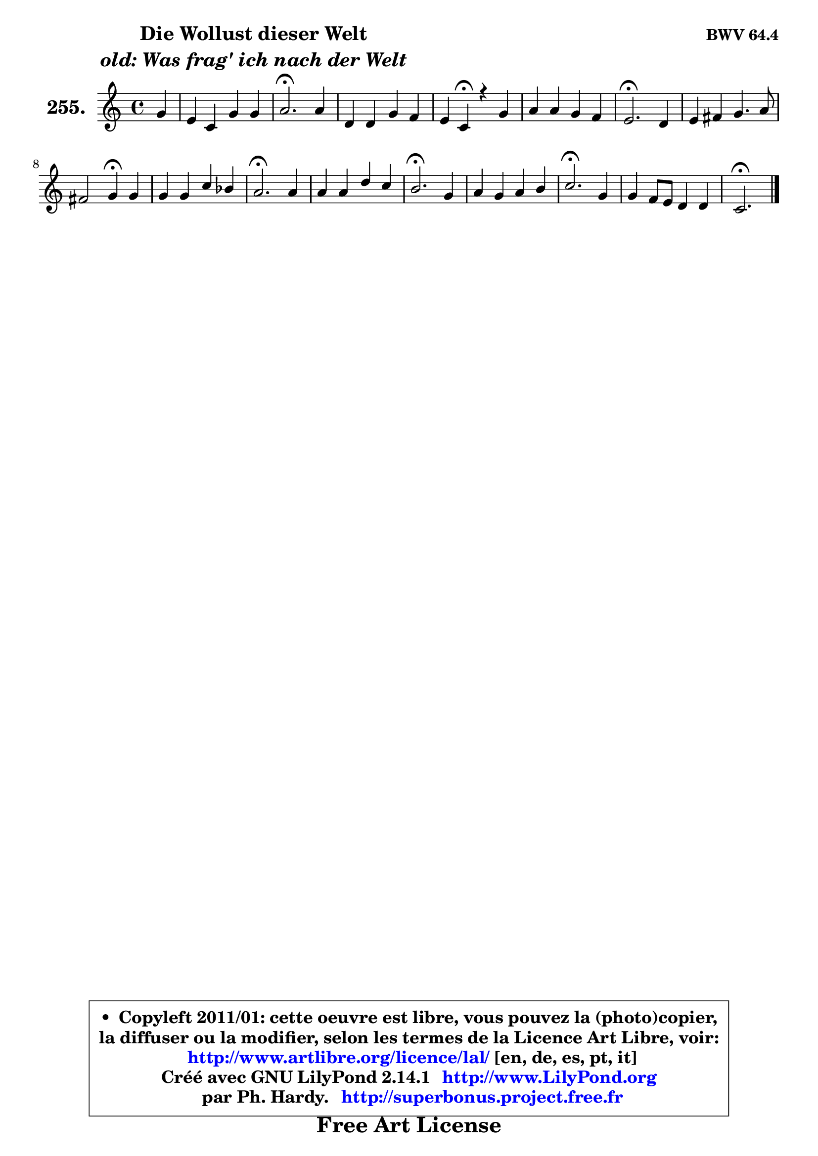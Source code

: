 
\version "2.14.1"

    \paper {
%	system-system-spacing #'padding = #0.1
%	score-system-spacing #'padding = #0.1
%	ragged-bottom = ##f
%	ragged-last-bottom = ##f
	}

    \header {
      opus = \markup { \bold "BWV 64.4" }
      piece = \markup { \hspace #9 \fontsize #2 \bold \column \center-align { \line { "Die Wollust dieser Welt" }
                                  \line { \italic "old: Was frag' ich nach der Welt" }
                              } }
      maintainer = "Ph. Hardy"
      maintainerEmail = "superbonus.project@free.fr"
      lastupdated = "2011/Jul/20"
      tagline = \markup { \fontsize #3 \bold "Free Art License" }
      copyright = \markup { \fontsize #3  \bold   \override #'(box-padding .  1.0) \override #'(baseline-skip . 2.9) \box \column { \center-align { \fontsize #-2 \line { • \hspace #0.5 Copyleft 2011/01: cette oeuvre est libre, vous pouvez la (photo)copier, } \line { \fontsize #-2 \line {la diffuser ou la modifier, selon les termes de la Licence Art Libre, voir: } } \line { \fontsize #-2 \with-url #"http://www.artlibre.org/licence/lal/" \line { \fontsize #1 \hspace #1.0 \with-color #blue http://www.artlibre.org/licence/lal/ [en, de, es, pt, it] } } \line { \fontsize #-2 \line { Créé avec GNU LilyPond 2.14.1 \with-url #"http://www.LilyPond.org" \line { \with-color #blue \fontsize #1 \hspace #1.0 \with-color #blue http://www.LilyPond.org } } } \line { \hspace #1.0 \fontsize #-2 \line {par Ph. Hardy. } \line { \fontsize #-2 \with-url #"http://superbonus.project.free.fr" \line { \fontsize #1 \hspace #1.0 \with-color #blue http://superbonus.project.free.fr } } } } } }

	  }

  guidemidi = {
        r4 |
        R1 |
        \tempo 4 = 40 r2. \tempo 4 = 78 r4 |
        R1 |
        r4 \tempo 4 = 30 r4 \tempo 4 = 78 r2 |
        R1 |
        \tempo 4 = 40 r2. \tempo 4 = 78 r4 |
        R1 |
        r2 \tempo 4 = 30 r4 \tempo 4 = 78 r4 |
        R1 |
        \tempo 4 = 40 r2. \tempo 4 = 78 r4 |
        R1 |
        \tempo 4 = 40 r2. \tempo 4 = 78 r4 |
        R1 |
        \tempo 4 = 40 r2. \tempo 4 = 78 r4 |
        R1 |
        \tempo 4 = 40 r2. 
	}

  upper = {
\displayLilyMusic \transpose d c {
	\time 4/4
	\key d \major
	\clef treble
	\partial 4
	\voiceOne
	<< { 
	% SOPRANO
	\set Voice.midiInstrument = "acoustic grand"
	\relative c'' {
        a4 |
        fis4 d4 a' a |
        b2.\fermata b4 |
        e,4 e a g |
        fis4 d\fermata r4 a' |
        b4 b a g |
        fis2.\fermata e4 |
        fis4 gis a4. b8 |
        gis2 a4\fermata a |
        a4 a d c |
        b2.\fermata b4 |
        b4 b e d |
        cis2.\fermata a4 |
        b4 a b cis |
        d2.\fermata a4 |
        a4 g8 fis e4 e |
        d2.\fermata
        \bar "|."
	} % fin de relative
	}

%	\context Voice="1" { \voiceTwo 
%	% ALTO
%	\set Voice.midiInstrument = "acoustic grand"
%	\relative c' {
%        e4 |
%        d4 fis8 e d4 a'8 fis |
%        g2. d4 |
%        cis8 d cis8 b a4 e' |
%        d4 a r4 d |
%        d4 g fis e |
%        a,2. cis4 |
%        d4 e e4. fis8 |
%        e2 e4 e |
%        fis8 e fis g a8 g a fis |
%        g2. fis4 |
%        e4 e e e |
%        e2. d4 |
%        g4 a g b8 ais |
%        b2. a8 g |
%        fis4 e8 d d4 cis |
%        a2.
%        \bar "|."
%	} % fin de relative
%	\oneVoice
%	} >>
 >>
}
	}

    lower = {
\transpose d c {
	\time 4/4
	\key d \major
	\clef bass
	\partial 4
	\voiceOne
	<< { 
	% TENOR
	\set Voice.midiInstrument = "acoustic grand"
	\relative c' {
        a4 |
        a4 a a d |
        d2. g,4 |
        g4. fis8 e4 a |
        a4 fis r4 a |
        g8 a b4 cis8 d d cis |
        d2. cis4 |
        a4 b a4. d8 |
        b2 cis4 cis |
        d4 d d d |
        d2. b8 a |
        gis8 fis gis a b8 a b gis |
        a2. d4 |
        d4 d d e |
        fis2. e4 |
        d4 a a8 b a g |
        fis2.
        \bar "|."
	} % fin de relative
	}
	\context Voice="1" { \voiceTwo 
	% BASS
	\set Voice.midiInstrument = "acoustic grand"
	\relative c {
        cis4 |
        d8 cis d e fis e fis d |
        g2.\fermata g,4 |
        a8 g a b cis b cis a |
        d4 d\fermata r4 fis |
        g4 e a a, |
        d2.\fermata a4 |
        d8 cis d b cis b cis d |
        e4 e, a\fermata a |
        d8 cis d e fis8 e fis d |
        g2.\fermata dis4 |
        e8 dis e fis gis8 fis gis e |
        a2.\fermata fis4 |
        g!8 a g fis g fis g e |
        b'2.\fermata cis,4 |
        d8 e fis g a4 a, |
        d2.\fermata
        \bar "|."
	} % fin de relative
	\oneVoice
	} >>
}
	}


    \score { 

	\new PianoStaff <<
	\set PianoStaff.instrumentName = \markup { \bold \huge "255." }
	\new Staff = "upper" \upper
%	\new Staff = "lower" \lower
	>>

    \layout {
%	ragged-last = ##f
	   }

         } % fin de score

  \score {
\unfoldRepeats { << \guidemidi \upper >> }
    \midi {
    \context {
     \Staff
      \remove "Staff_performer"
               }

     \context {
      \Voice
       \consists "Staff_performer"
                }

     \context { 
      \Score
      tempoWholesPerMinute = #(ly:make-moment 78 4)
		}
	    }
	}



